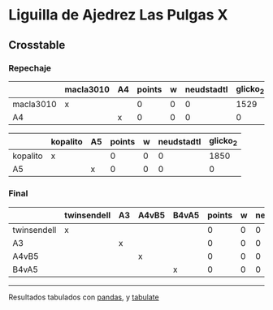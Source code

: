 * Liguilla de Ajedrez Las Pulgas X

** Crosstable

*** Repechaje 
|           | macla3010   | A4   |   points |   w |   neudstadtl |   glicko_2 |
|-----------+-------------+------+----------+-----+--------------+------------|
| macla3010 | x           |      |        0 |   0 |            0 |       1529 |
| A4        |             | x    |        0 |   0 |            0 |          0 |

|          | kopalito   | A5   |   points |   w |   neudstadtl |   glicko_2 |
|----------+------------+------+----------+-----+--------------+------------|
| kopalito | x          |      |        0 |   0 |            0 |       1850 |
| A5       |            | x    |        0 |   0 |            0 |          0 |

*** Final
|             | twinsendell   | A3   | A4vB5   | B4vA5   |   points |   w |   neudstadtl |   glicko_2 |
|-------------+---------------+------+---------+---------+----------+-----+--------------+------------|
| twinsendell | x             |      |         |         |        0 |   0 |            0 |       1764 |
| A3          |               | x    |         |         |        0 |   0 |            0 |          0 |
| A4vB5       |               |      | x       |         |        0 |   0 |            0 |          0 |
| B4vA5       |               |      |         | x       |        0 |   0 |            0 |          0 |

-------
Resultados tabulados con [[https://pandas.pydata.org/][pandas]], y [[https://pypi.org/project/tabulate/][tabulate]]
